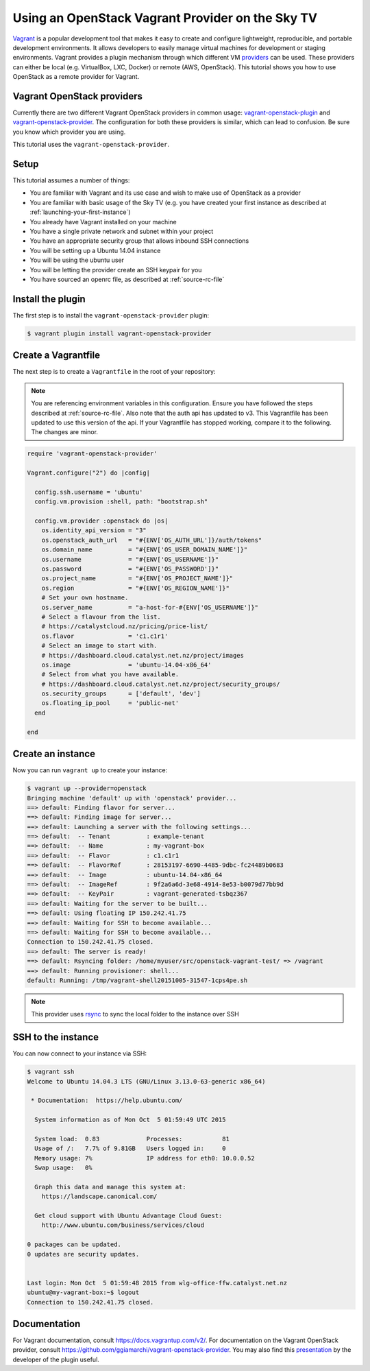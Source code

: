 #########################################################
Using an OpenStack Vagrant Provider on the Sky TV
#########################################################

`Vagrant`_ is a popular development tool that makes it easy to create and
configure lightweight, reproducible, and portable development environments. It
allows developers to easily manage virtual machines for development or staging
environments. Vagrant provides a plugin mechanism through which different VM
`providers`_ can be used. These providers can either be local (e.g. VirtualBox,
LXC, Docker) or remote (AWS, OpenStack). This tutorial shows you how to use
OpenStack as a remote provider for Vagrant.

.. _Vagrant: https://www.vagrantup.com/

.. _providers: https://docs.vagrantup.com/v2/providers/index.html

Vagrant OpenStack providers
===========================

Currently there are two different Vagrant OpenStack providers in common usage:
`vagrant-openstack-plugin`_ and `vagrant-openstack-provider`_. The
configuration for both these providers is similar, which can lead to confusion.
Be sure you know which provider you are using.

.. _vagrant-openstack-plugin: https://github.com/cloudbau/vagrant-openstack-plugin

.. _vagrant-openstack-provider: https://github.com/ggiamarchi/vagrant-openstack-provider

This tutorial uses the ``vagrant-openstack-provider``.

Setup
=====

This tutorial assumes a number of things:

* You are familiar with Vagrant and its use case and wish to make use of
  OpenStack as a provider
* You are familiar with basic usage of the Sky TV (e.g. you have
  created your first instance as described at
  :ref:`launching-your-first-instance`)
* You already have Vagrant installed on your machine
* You have a single private network and subnet within your project
* You have an appropriate security group that allows inbound SSH connections
* You will be setting up a Ubuntu 14.04 instance
* You will be using the ubuntu user
* You will be letting the provider create an SSH keypair for you
* You have sourced an openrc file, as described at :ref:`source-rc-file`

Install the plugin
==================

The first step is to install the ``vagrant-openstack-provider`` plugin:

.. code-block:: bash

 $ vagrant plugin install vagrant-openstack-provider

Create a Vagrantfile
====================

The next step is to create a ``Vagrantfile`` in the root of your repository:

.. note::

 You are referencing environment variables in this configuration. Ensure you have followed the steps described at :ref:`source-rc-file`.
 Also note that the auth api has updated to v3. This Vagrantfile has been updated to use this version of the api. If your Vagrantfile has stopped working, compare it to the following. The changes are minor.

.. code-block:: ruby

 require 'vagrant-openstack-provider'

 Vagrant.configure("2") do |config|

   config.ssh.username = 'ubuntu'
   config.vm.provision :shell, path: "bootstrap.sh"

   config.vm.provider :openstack do |os|
     os.identity_api_version = "3"
     os.openstack_auth_url   = "#{ENV['OS_AUTH_URL']}/auth/tokens"
     os.domain_name          = "#{ENV['OS_USER_DOMAIN_NAME']}"
     os.username             = "#{ENV['OS_USERNAME']}"
     os.password             = "#{ENV['OS_PASSWORD']}"
     os.project_name         = "#{ENV['OS_PROJECT_NAME']}"
     os.region               = "#{ENV['OS_REGION_NAME']}"
     # Set your own hostname.
     os.server_name          = "a-host-for-#{ENV['OS_USERNAME']}"
     # Select a flavour from the list.
     # https://catalystcloud.nz/pricing/price-list/
     os.flavor               = 'c1.c1r1'
     # Select an image to start with.
     # https://dashboard.cloud.catalyst.net.nz/project/images
     os.image                = 'ubuntu-14.04-x86_64'
     # Select from what you have available.
     # https://dashboard.cloud.catalyst.net.nz/project/security_groups/
     os.security_groups      = ['default', 'dev']
     os.floating_ip_pool     = 'public-net'
   end

 end

Create an instance
==================

Now you can run ``vagrant up`` to create your instance:

.. code-block:: bash

 $ vagrant up --provider=openstack
 Bringing machine 'default' up with 'openstack' provider...
 ==> default: Finding flavor for server...
 ==> default: Finding image for server...
 ==> default: Launching a server with the following settings...
 ==> default:  -- Tenant          : example-tenant
 ==> default:  -- Name            : my-vagrant-box
 ==> default:  -- Flavor          : c1.c1r1
 ==> default:  -- FlavorRef       : 28153197-6690-4485-9dbc-fc24489b0683
 ==> default:  -- Image           : ubuntu-14.04-x86_64
 ==> default:  -- ImageRef        : 9f2a6a6d-3e68-4914-8e53-b0079d77bb9d
 ==> default:  -- KeyPair         : vagrant-generated-tsbqz367
 ==> default: Waiting for the server to be built...
 ==> default: Using floating IP 150.242.41.75
 ==> default: Waiting for SSH to become available...
 ==> default: Waiting for SSH to become available...
 Connection to 150.242.41.75 closed.
 ==> default: The server is ready!
 ==> default: Rsyncing folder: /home/myuser/src/openstack-vagrant-test/ => /vagrant
 ==> default: Running provisioner: shell...
 default: Running: /tmp/vagrant-shell20151005-31547-1cps4pe.sh

.. note::

 This provider uses `rsync`_ to sync the local folder to the instance over SSH

.. _rsync: https://rsync.samba.org/

SSH to the instance
====================

You can now connect to your instance via SSH:

.. code-block:: bash

 $ vagrant ssh
 Welcome to Ubuntu 14.04.3 LTS (GNU/Linux 3.13.0-63-generic x86_64)

  * Documentation:  https://help.ubuntu.com/

   System information as of Mon Oct  5 01:59:49 UTC 2015

   System load:  0.83             Processes:           81
   Usage of /:   7.7% of 9.81GB   Users logged in:     0
   Memory usage: 7%               IP address for eth0: 10.0.0.52
   Swap usage:   0%

   Graph this data and manage this system at:
     https://landscape.canonical.com/

   Get cloud support with Ubuntu Advantage Cloud Guest:
     http://www.ubuntu.com/business/services/cloud

 0 packages can be updated.
 0 updates are security updates.


 Last login: Mon Oct  5 01:59:48 2015 from wlg-office-ffw.catalyst.net.nz
 ubuntu@my-vagrant-box:~$ logout
 Connection to 150.242.41.75 closed.

Documentation
=============

For Vagrant documentation, consult https://docs.vagrantup.com/v2/. For
documentation on the Vagrant OpenStack provider, consult
https://github.com/ggiamarchi/vagrant-openstack-provider. You may also find
this `presentation`_ by the developer of the plugin useful.

.. _presentation: https://www.openstack.org/summit/openstack-paris-summit-2014/session-videos/presentation/use-openstack-as-a-vagrant-provider


